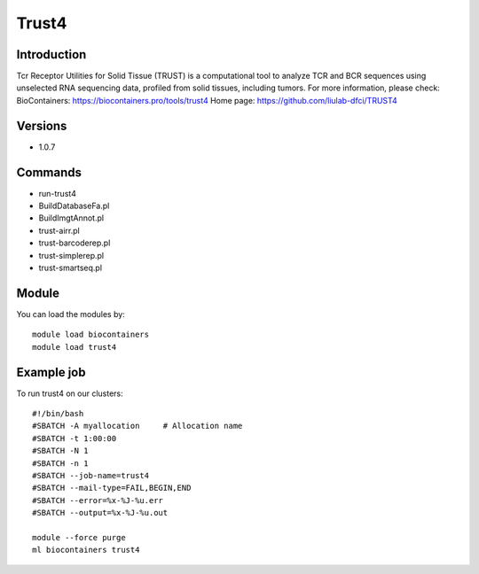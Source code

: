 .. _backbone-label:

Trust4
==============================

Introduction
~~~~~~~~
Tcr Receptor Utilities for Solid Tissue (TRUST) is a computational tool to analyze TCR and BCR sequences using unselected RNA sequencing data, profiled from solid tissues, including tumors.
For more information, please check:
BioContainers: https://biocontainers.pro/tools/trust4 
Home page: https://github.com/liulab-dfci/TRUST4

Versions
~~~~~~~~
- 1.0.7

Commands
~~~~~~~
- run-trust4
- BuildDatabaseFa.pl
- BuildImgtAnnot.pl
- trust-airr.pl
- trust-barcoderep.pl
- trust-simplerep.pl
- trust-smartseq.pl

Module
~~~~~~~~
You can load the modules by::

    module load biocontainers
    module load trust4

Example job
~~~~~
To run trust4 on our clusters::

    #!/bin/bash
    #SBATCH -A myallocation     # Allocation name
    #SBATCH -t 1:00:00
    #SBATCH -N 1
    #SBATCH -n 1
    #SBATCH --job-name=trust4
    #SBATCH --mail-type=FAIL,BEGIN,END
    #SBATCH --error=%x-%J-%u.err
    #SBATCH --output=%x-%J-%u.out

    module --force purge
    ml biocontainers trust4

